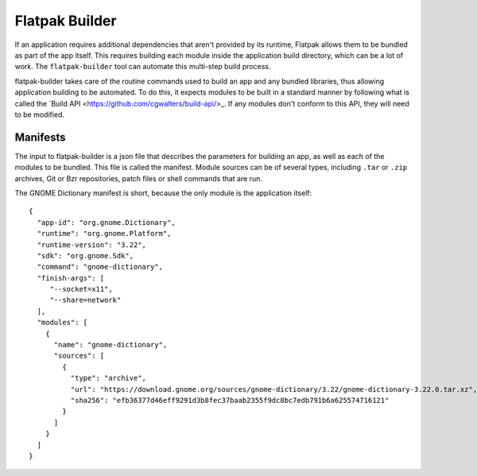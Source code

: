 Flatpak Builder
===============

If an application requires additional dependencies that aren't provided by its runtime, Flatpak allows them to be bundled as part of the app itself. This requires building each module inside the application build directory, which can be a lot of work. The ``flatpak-builder`` tool can automate this multi-step build process.

flatpak-builder takes care of the routine commands used to build an app and any bundled libraries, thus allowing application building to be automated. To do this, it expects modules to be built in a standard manner by following what is called the `Build API <https://github.com/cgwalters/build-api/>_. If any modules don't conform to this API, they will need to be modified.

Manifests
---------

The input to flatpak-builder is a json file that describes the parameters for building an app, as well as each of the modules to be bundled. This file is called the manifest. Module sources can be of several types, including ``.tar`` or ``.zip`` archives, Git or Bzr repositories, patch files or shell commands that are run.

The GNOME Dictionary manifest is short, because the only module is the application itself::

      {
        "app-id": "org.gnome.Dictionary",
        "runtime": "org.gnome.Platform",
        "runtime-version": "3.22",
        "sdk": "org.gnome.Sdk",
        "command": "gnome-dictionary",
        "finish-args": [ 
           "--socket=x11", 
           "--share=network"  
        ],
        "modules": [
          {
            "name": "gnome-dictionary",
            "sources": [
              {
                "type": "archive",
                "url": "https://download.gnome.org/sources/gnome-dictionary/3.22/gnome-dictionary-3.22.0.tar.xz",
                "sha256": "efb36377d46eff9291d3b8fec37baab2355f9dc8bc7edb791b6a625574716121"
              }
            ]
          }
        ]
      }
